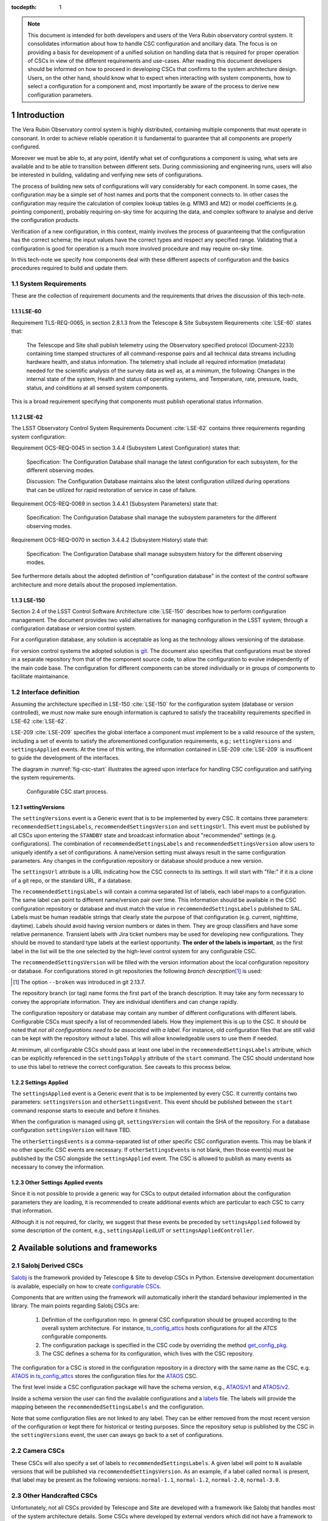 

:tocdepth: 1

.. Please do not modify tocdepth; will be fixed when a new Sphinx theme is shipped.

.. sectnum::

.. note::

   This document is intended for both developers and users of the Vera Rubin
   observatory control system. It consolidates information about how to handle
   CSC configuration and ancillary data. The focus is on providing a basis for
   development of a unified solution on handling data that is required for
   proper operation of CSCs in view of the different requirements and
   use-cases. After reading this document developers should be informed on how to
   proceed in developing CSCs that confirms to the system architecture design.
   Users, on the other hand, should know what to expect when interacting with
   system components, how to select a configuration for a component and, most
   importantly be aware of the process to derive new configuration parameters.


.. _section-introduction:

Introduction
============

The Vera Rubin Observatory control system is highly distributed, containing
multiple components that must operate in consonant. In order to achieve reliable
operation it is fundamental to guarantee that all components are properly
configured.

Moreover we must be able to, at any point, identify what set of configurations
a component is using, what sets are available and to be able to transition
between different sets. During commissioning and engineering runs, users will
also be interested in building, validating and verifying new sets of
configurations.

The process of building new sets of configurations will vary considerably for
each component. In some cases, the configuration may be a simple set of
host names and ports that the component connects to. In other cases the
configuration may require the calculation of complex lookup tables (e.g. M1M3
and M2) or model coefficients (e.g. pointing component), probably requiring
on-sky time for acquiring the data, and complex software to analyse and derive
the configuration products.

Verification of a new configuration, in this context, mainly involves the
process of guaranteeing that the configuration has the correct schema; the
input values have the correct types and respect any specified range. Validating
that a configuration is good for operation is a much more involved procedure
and may require on-sky time.

In this tech-note we specify how components deal with these different aspects
of configuration and the basics procedures required to build and update them.

.. _section-system-requirements:

System Requirements
-------------------

These are the collection of requirement documents and the requirements that
drives the discussion of this tech-note.

.. _section-lse-60:

LSE-60
^^^^^^

Requirement TLS-REQ-0065, in section 2.8.1.3 from the Telescope & Site
Subsystem Requirements :cite:`LSE-60` states that:

    The Telescope and Site shall publish telemetry using the Observatory
    specified protocol (Document-2233) containing time stamped structures of
    all command-response pairs and all technical data streams including
    hardware health, and status information. The telemetry shall include all
    required information (metadata) needed for the scientific analysis of the
    survey data as well as, at a minimum, the following: Changes in the
    internal state of the system, Health and status of operating systems, and
    Temperature, rate, pressure, loads, status, and conditions at all sensed
    system components.

This is a broad requirement specifying that components must publish operational
status information.

.. _section-lse-62:

LSE-62
^^^^^^

The LSST Observatory Control System Requirements Document :cite:`LSE-62`
contains three requirements regarding system configuration:

Requirement OCS-REQ-0045 in section 3.4.4 (Subsystem Latest Configuration)
states that:

        Specification: The Configuration Database shall manage the latest
        configuration for each subsystem, for the different observing modes.

        Discussion: The Configuration Database maintains also the latest
        configuration utilized during operations that can be utilized for rapid
        restoration of service in case of failure.


Requirement OCS-REQ-0069 in section 3.4.4.1 (Subsystem Parameters) state that:

    Specification: The Configuration Database shall manage the subsystem
    parameters for the different observing modes.


Requirement OCS-REQ-0070 in section 3.4.4.2 (Subsystem History) state that:

    Specification: The Configuration Database shall manage subsystem history
    for the different observing modes.

See furthermore details about the adopted definition of "configuration
database" in the context of the control software architecture and more details
about the proposed implementation.

.. _section-lse-150:

LSE-150
^^^^^^^

Section 2.4 of the LSST Control Software Architecture :cite:`LSE-150` describes
how to perform configuration management. The document provides two valid
alternatives for managing configuration in the LSST system; through a
configuration database or version control system.

For a configuration database, any solution is acceptable as long as the
technology allows versioning of the database.

For version control systems the adopted solution is
`git <https://git-scm.com>`__. The document also specifies that configurations
must be stored in a separate repository from that of the component source code,
to allow the configuration to evolve independently of the main code base. The
configuration for different components can be stored individually or in groups
of components to facilitate maintainance.

.. _section-interface-definition:

Interface definition
--------------------

Assuming the architecture specified in LSE-150 :cite:`LSE-150` for the
configuration system (database or version controlled), we must now make sure
enough information is captured to satisfy the traceability requirements
specified in LSE-62 :cite:`LSE-62`.

LSE-209 :cite:`LSE-209` specifies the global interface a component must implement
to be a valid resource of the system, including a set of events to satisfy the
aforementioned configuration requirements, e.g.; ``settingVersions`` and
``settingsApplied`` events. At the time of this writing,
the information contained in LSE-209 :cite:`LSE-209` is insufficent to guide
the development of the interfaces.

The diagram in :numref:`fig-csc-start` illustrates the agreed upon interface
for handling CSC configuration and satifying the system requirements.

.. figure:: /_static/ConfigCSCStart.png
   :name: fig-csc-start
   :target: ../_images/ConfigCSCStart.png
   :alt: Configurable CSC start process

   Configurable CSC start process.

.. _section-setting-versions:

settingVersions
^^^^^^^^^^^^^^^

The ``settingVersions`` event is a Generic event that is to be implemented by
every CSC. It contains three parameters: ``recommendedSettingsLabels``,
``recommendedSettingsVersion`` and ``settingsUrl``. This event must be published by
all CSCs upon entering the ``STANDBY`` state and broadcast information about
"recommended" settings (e.g. configurations). The combination of
``recommendedSettingsLabels`` and ``recommendedSettingsVersion`` allow users to
uniquely identify a set of configurations. A name/version setting must always
result in the same configuration parameters. Any changes in the configuration
repository or database should produce a new version.

The ``settingsUrl`` attribute is a URL indicating how the CSC connects to its
settings.  It will start with "file:" if it is a clone of a git repo, or the
standard URL, if a database.

The ``recommendedSettingsLabels`` will contain a comma separated list of labels,
each label maps to a configuration. The same label can point to different
name/version pair over time.  This information should be available in the CSC
configuration repository or database and must match the value in
``recommendedSettingsLabels`` published to SAL. Labels must be human readable
strings that clearly state the purpose of that configuration (e.g. current,
nighttime, daytime). Labels should avoid having version numbers or dates in
them. They are group classifiers and have some relative permanence. Transient
labels with Jira ticket numbers may be used for developing new configurations.
They should be moved to standard type labels at the earliest opportunity.
**The order of the labels is important**, as the first label in the list will
be the one selected by the high-level control system for any configurable CSC.

The ``recommendedSettingsVersion`` will be filled with the version information
about the local configuration repository or database. For configurations stored
in git repositories the following *branch description*\ [#git_version]_
is used:

.. prompt:: bash

    git describe --all --long --always --dirty --broken

.. [#git_version] The option ``--broken`` was introduced in git 2.13.7.

The repository branch (or tag) name forms the first part of the branch
description. It may take any form necessary to convey the appropriate
information. They are individual identifiers and can change rapidly.

The configuration repository or database may contain any number of different
configurations with different labels. Configurable CSCs must specify a list of
recommended labels. How they implement this is up to the CSC. It should be
noted that *not all configurations need to be associated with a label*. For
instance, old configuration files that are still valid can be kept with the
repository without a label. This will allow knowledgeable users
to use them if needed.

At minimum, all configurable CSCs should pass at least one label in the
``recommendedSettingsLabels`` attribute, which can be explicitly referenced in
the ``settingsToApply`` attribute of the ``start`` command. The CSC should
understand how to use this label to retrieve the correct configuration. See
caveats to this process below.

.. _section-settings-applied:

Settings Applied
^^^^^^^^^^^^^^^^

The ``settingsApplied`` event is a Generic event that is to be implemented by
every CSC.  It currently contains two parameters: ``settingsVersion`` and
``otherSettingsEvent``.  This event should be published between the
``start`` command response starts to execute and before it finishes.

When the configuration is managed using git, ``settingsVersion`` will contain
the SHA of the repository. For a database configuration ``settingsVersion``
will have TBD.

The ``otherSettingsEvents`` is a comma-separated list of other specific CSC
configuration events. This may be blank if no other specific CSC events are
necessary. If ``otherSettingsEvents`` is not blank, then those event(s) must
be published by the CSC alongside the ``settingsApplied`` event. The CSC is
allowed to publish as many events as necessary to convey the information.

.. _section-other-settings-applied:

Other Settings Applied events
^^^^^^^^^^^^^^^^^^^^^^^^^^^^^

Since it is not possible to provide a generic way for CSCs to output detailed
information about the configuration parameters they are loading, it is
recommended to create additional events which are particular to each CSC to
carry that information.

Although it is not required, for clarity, we suggest that these events be
preceded by ``settingsApplied`` followed by some description of the content,
e.g., ``settingsAppliedLUT`` or ``settingsAppliedController``.

.. _section-available-solutions-and-frameworks:

Available solutions and frameworks
==================================

.. _section-salobj:

Salobj Derived CSCs
-------------------

`Salobj <https://ts-salobj.lsst.io>`__ is the framework provided by Telescope
& Site to develop CSCs in Python. Extensive development documentation is
available, especially on how to create
`configurable CSCs <https://ts-salobj.lsst.io/salobj_cscs.html#writing-a-csc>`__.

Components that are written using the framework will automatically inherit the
standard behaviour implemented in the library. The main points regarding
Salobj CSCs are:

  #. Definition of the configuration repo. In general CSC configuration should
     be grouped according to the overall system architecture. For instance,
     `ts_config_attcs <https://github.com/lsst-ts/ts_config_attcs>`__ hosts
     configurations for all the `ATCS` configurable components.
  #. The configuration package is specified in the CSC code by overriding the
     method
     `get_config_pkg <https://github.com/lsst-ts/ts_salobj/blob/301034ad249af0b0af01a884c6be205bf3a8f70b/python/lsst/ts/salobj/configurable_csc.py#L426-L429>`__.
  #. The CSC defines a schema for its configuration, which lives with the CSC
     repository.

The configuration for a CSC is stored in the configuration repository in a
directory with the same name as the CSC, e.g.
`ATAOS <https://github.com/lsst-ts/ts_config_attcs/tree/develop/ATAOS>`__ in
`ts_config_attcs <https://github.com/lsst-ts/ts_config_attcs>`__ stores the
configuration files for the `ATAOS <https://github.com/lsst-ts/ts_ataos>`__
CSC.

The first level inside a CSC configuration package will have the schema version,
e.g.,
`ATAOS/v1 <https://github.com/lsst-ts/ts_config_attcs/tree/develop/ATAOS/v1>`__
and
`ATAOS/v2 <https://github.com/lsst-ts/ts_config_attcs/tree/develop/ATAOS/v2>`__.

Inside a schema version the user can find the available configurations and a
`labels <https://github.com/lsst-ts/ts_config_attcs/blob/develop/ATAOS/v2/_labels.yaml>`__
file. The labels will provide the mapping between the
``recommendedSettingsLabels`` and the configuration.

Note that some configuration files are not linked to
any label. They can be either removed from the most recent version of the
configuration or kept there for historical or testing purposes. Since the
repository setup is published by the CSC in the ``settingVersions`` event, the
user can aways go back to a set of configurations.

.. _section-camera:

Camera CSCs
-----------

These CSCs will also specify a set of labels to ``recommendedSettingsLabels``.
A given label will point to ``N`` available versions that will be published via
``recommendedSettingsVersion``. As an example, if a label called ``normal`` is
present, that label may be present as the following versions:
``normal-1.1``, ``normal-1.2``, ``normal-2.0``, ``normal-3.0``.

.. _section-handcrafted:

Other Handcrafted CSCs
----------------------

Unfortunately, not all CSCs provided by Telescope and Site are developed with
a framework like Salobj that handles most of the system architecture details.
Some CSCs where developed by external vendors which did not have a framework to
work with at the time the contract started. In other cases the CSC was
developed in-house using a different programming language due to performance
requirements.

In these "handcrafted CSCs" the developer is in charge of constructing their
own solution to the problem. Here we gather some information about those CSCs.

.. _section-m1m3:

M1M3
^^^^

This CSC was developed in-house using C++ before a good understanding and
agreement of how to handle configuration was achieved. The CSC stores a
series of configuration files which includes LUTs and other general settings.

While the code is currently not following the procedure defined in this
document, it is being updated to make it compatible.

.. _section-pointing-component:

Pointing Component
^^^^^^^^^^^^^^^^^^

The pointing component has a configuration file that resides with the code
base which, in itself, also defines a couple different files (e.g. pointing
model). Nevertheless, the CSC is not developed to be a configurable CSC,
meaning it does not accept a ``settingsToApply`` value to switch between
different configurations and does not output the required events.

The CSC is being developed by Observatory Sciences using C++.

.. _section-m2:

M2
^^

M2 cell system will read “some” configuration files (csv files basically) from
disk, get the LUT values from M2 control system by TCP/IP, and hard-code many
configuration data in code.

M2 control system (e.g. CSC) will read “some” configuration files (csv, tsv,
txt) from disk and has several of hard-coded internal configuration. There is
no document to say where are the hard-coded data and what are they.

All configurations reside with the main code base. The CSC does not send any of
the events required to tie in the configuration version and does not accept a
``settingsToApply`` value to switch between different configurations.

Telescope and Site developers are working to update the M2 controller to fix
the different issues with how it handles configuration, e.g. removing the
hard-coded values, and to make sure it follows the appropriate guidelines.

.. _section-atmcs-atpneumatics:

ATMCS and ATPneumatics
^^^^^^^^^^^^^^^^^^^^^^

The ATMCS and ATPneumatics are both being developed in LabView by a
subcontract with CTIO. Both CSCs contain a couple of ``.ini`` configuration
files that are stored with the main code base. Neither CSC accepts a
``settingsToApply`` value to switch between different configurations nor
outputs the required events.

.. _section-non-configurable-cscs:

Non-Configurable CSCs
---------------------

Some CSCs will not be configurable at all. Examples are sparse in our current
architecture but, the from Salobj point of view, a CSC can be developed on top
of a ``BaseCSC`` which makes it a non-configurable component.

A non-configurable CSC will ignore the ``settingsToApply`` attribute of the
``start`` command, as it does not contain any true meaning to it. Likewise
these CSCs will not output any of the configuration-related events.


.. _section-examples:

Examples
--------

The most simple (and probably most common) case is for those where the CSC has
only a single recommended setting. For example, for the ATDome CSC we have:

::

  recommendedSettingsLabels: test
  recommendedSettingsVersion: v0.3.0-0-g6fbe3c7
  settingsUrl: file:///home/saluser/repos/ts_config_attcs/ATDome/v1

Some CSCs may also have multiple recommended settings, one of them being the
preferred or default and another being secondary and so on.  In this case, the
purpose of those configurations should be spelled out. As an example,
the ATAOS has a couple of available options for look-up tables. In
this case, we may have something like:

::

  recommendedSettingsLabels: current,constant_hex,high_degree
  recommendedSettingsVersion: v0.3.0-0-g6fbe3c7
  settingsUrl: file:///home/saluser/repos/ts_config_attcs/ATAOS/v2

Note how the ``recommendedSettingsVersion`` from both CSCs have the same value.
Both configurations reside in the same repository: ``ts_config_attcs``.

Imagine now that during a test run, someone connects to the computer running
the ATAOS CSC and edits the configuration. The ``recommendedSettingsVersion``
would reflect that change with something like:

::

  recommendedSettingsVersion: v0.3.0-0-g6fbe3c7-dirty

Even though it may be useful to edit configurations on the fly for testing,
the process should be avoided as much as possible. When this happen, it
prevents us from precisely identifying what configuration was used.
Alternatively, the user could create a branch on their work machine,
make the required changes, commit, push it to github and pull/check out the new
configuration in the CSC machine.

For a CSC that uses a configuration database, like the ATCamera, we may have
something like:

::

  recommendedSettingsLabels: normal,highgain_fast,lowgain_fast,highgain_slow,lowgain_slow
  recommendedSettingsVersion: 1.1,1.2,2.0,3.0
  settingsUrl:  sqlite:///home/camuser/config/config.db

It might be the case where the configuration is hosted in a sql database which
enables remote connection. Is this case, we could have something like:

::

  settingsUrl: mysql://10.0.100.104:3306/CONFIG

.. _section-deriving-new-configurations:

Deriving new configuration parameters
=====================================

The process to derive new configuration parameters will vary considerably
from component to component. In some cases, the configuration is simple enough
that a change may involve simply replacing an IP or hostname value, a routine
filter swap on an instrument or updating the limits to an axis range due to
some evolving condition. On the other hand, deriving new parameters may involve
generating complex LUTs that may require on sky observations and detailed data
analysis.

Following is a detail of each step of the process to update the CSC
configuration.


    #.  Create a Jira ticket to track the work being done. If details or
        discussions are needed they can done using the Jira tickets itself. It
        is also possible to link tickets which allow us to capture situations
        where the configuration change was triggered by some issue reported in
        a different ticket, for instance.
    #.  For CSCs using a git repository to store configurations, e.g. all
        Salobj CSCs, clone the configuration repository locally and create a
        "ticket branch" to work on.

        For legacy CSCs where the configuration is hosted with the main code
        base, the process is very similar. The difference is that the
        repository being cloned will be the main code base instead.

        If the CSC uses a configuration database, make sure a snapshot of the
        database is created and backed up before editing it.

    #.  Execute the work needed to derive the new configuration parameter.

        As mentioned above, in some cases, the process may be straightforward,
        consisting simply of replacing the values of a set of parameters with
        given values (e.g., swapping filters). In these cases, this step will
        be simply verifying any required work was performed and continuing to
        the next step. Jira can/should be used to track those activities.

        The Jira ticket should also be used to track the work done on those
        cases where a more involved analysis is required, e.g., in
        dome and/or on sky data acquisition, EFD queries, data processing etc.
        Any ancillary software or data product required during this process
        should be properly managed using git. When working with Telescope and
        Site components, any software required during this process should be
        stored in a git repository
        in `T&S github organization <https://github.com/orgs/lsst-ts>`__, and
        should follow the standard `T&S development workflow
        guidelines <https://tssw-developer.lsst.io>`__. This includes, but is
        not limited to, EFD queries, Jupyter notebooks, other data analysis
        routines (regardless of the programming language) and so on.
        The preferred location for storing Jupyter notebooks is the
        `ts_notebooks <https://github.com/lsst-ts/ts_notebooks>`__ repository.

        Details on how to deals with Camera and DM components will be given
        in the future.

        Any intermediate data product generated in the process should also be
        stored in the
        `git Large File Storage <https://developer.lsst.io/git/git-lfs.html>`__
        or, if size permits, with the software repository itself.

    #.  Edit/replace the configuration file(s) or add a new file(s) to host the
        new configuration in the CSC configuration directory. Ideally the name
        of the file should reflect the purpose of change, dates can also be
        used as well. Old configuration files can be kept in the repo if they
        still represent valid configurations otherwise, they should be removed.
        Note, though, that they will still remain available on previous
        versions in the git repo, enabling historical comparison.

        Alternatively, load the new configuration into the configuration
        database, if that is the case for the CSC in question.

    #.  Modify the configuration labels so that it maps to the new
        configuration (preferred) or create a new label for the new
        configuration. For Salobj CSC, this is done by editing the
        ``_labels.yaml`` file.

    #.  Commit the changes made to the configuration and push it to the
        online repository.

    #.  Testing and verification of the new configuration.

        The complexity of this step will also vary considerably from component
        to component. In some cases, it might be feasible to test the
        configuration in the actual running CSC. For instance, in the filter
        swap use-cases, one can simply pull the ticket branch in the CSC host
        for testing, and exercise the CSC to verify it is working.

        In other situations the new configuration can be tested and verified
        using simulators.

        Nevertheless, in some other more critical cases tests and verification
        are only possible/feasible with on-sky operations.

        Regardless of which case the CSC falls into, the approach should be to
        run the test and verification with the repository ticket branch. If any
        issues arises during this test the process can either continue to the
        next phase or start over. The Jira ticket created to track the work
        should reflect the results of any tests.

    #.  Create/update related documentation.


    #.  Create pull requests (PRs). Once the configuration is tested, verified
        and documented, it is ready to be officially accepted.

        PRs must be created for all repositories that where modified during
        the process, including, but not limited to, the configuration
        repository, ancillary software and documentation. The PRs will follow
        the standard review procedure. Once the they are approved, merged and
        released the new configuration becomes official and can be deployed.


During commissioning we anticipate that there may be situations where quick
configuration changes need to be implemented. In these cases, the user
should also create a Jira ticket (or work out of an existing ticket) to
document the occurrence. Then, instead of checking out the repository
locally, the user can work out of the deployed CSC configuration directly
in the host. It is important to create a branch in place to work on and,
later, commit-push to the repository and continue with the process
afterwards.

.. warning::

    Users must be aware that failing to commit-push changes done in line may
    result in loss of information. Therefore, this procedure should be reserved
    only for critical situations.

.. _section-appendix-open-questions:

Appendix: Open questions and future improvements
================================================

This section collects some important items that needs further discussions
before they are incorporated into the document. Some items listed here may
require updates to software from both Telescope and Site other subsystems and
will need a broader discussion before implementation.

.. _section-appendix-default:

Default configuration vs. default label
---------------------------------------

It is important to highlight that there is an important distinction between
the *default configuration* and *default label*. The *default configuration* is
the one encoded by developers into the component main code base, in general,
using appropriate default values which would allow the component to operate
safely. For Salobj CSC these are present in the configuration schema, which
is in the root of the CSC repository
(e.g. `ts_atdome <https://github.com/lsst-ts/ts_ATDome/blob/develop/schema/ATDome.yaml>`__).
The *default configuration* is loaded when the ``settingsToApply`` entry in the
``start`` command is empty.

A *default label* on the other hand, is the label that should be loaded by
default. Right there is no way to specify/enforce what the "default label
should be. As mentioned in Section :ref:`section-setting-versions`,
the high-level control software is designed such that it will select the first
entry in the ``recommendedSettingsLabels`` attribute of the ``settingVersions``
event. Although it is very useful to allow autonomous startup, this is also
potentially dangerous, in case users forget to specify the *default
configuration* label as the first in the list. One alternative would be to
force users to provide a label called ``default`` and that would be the one
selected by the high-level control software. It would also make it clear for
users which label is intended to be used as the default.

.. _section-appendix-recommended:

Use of "recommended" in settingVersions event
---------------------------------------------

The use of "recommended" in both the main attributes of ``settingVersions``
event is a bit of a misnomer. The ``recommendedSettingsLabels`` actually
specify available labels and ``recommendedSettingsVersion`` specify the version
of the available configuration.

One suggestion would be to rename those to ``labels`` and ``version`` only,
see :ref:`section-appendix-renaming` furthermore.

.. _section-appendix-mapping:

Configuration mapping
---------------------

The mapping between label, configuration file, and branch description is not
sufficiently straightforward, especially when trying to analyse configurations
used in the past.

For instance, to perform a full reconstruction using the current framework on
a salobj CSC, the user needs to know the configuration repository (which is
specified in ``settingVersions.settingsUrl``), the label used to configure the
CSC (specified in ``start.settingsToApply`` command) and the version of the
configuration (specified in both ``settingVersions.recommendedSettingsVersion``
and ``settingsApplied.settingsVersion``). To get the label to configuration
file mapping the user then need to go to the configuration repository, find the
version that matches the one used by the CSC at that time, check the
``_label.yaml`` file so they can finally find out what configuration was used.

This information should probably be present in both ``settingVersions`` and
``settingsApplied``. For instance ``settingVersions`` should contain an
additional entry, e.g. ``mapping``, with the names of the files the labels
maps to (in case of git-based configuration) or any other appropriate mapping
information (e.g. for database configuration). Then, ``settingsApplied`` should
also have an entry for ``label`` and ``mapping`` that will contain information
about the selected label.

.. _section-appendix-available-vs-selected:

Available vs. selected
----------------------

The ``settingsApplied`` and ``settingsVersion`` events represent what is
available and what was selected, respectively. These topics should have
*nearly* identical attributes; available labels vs selected label, available
mapping vs selected map, available branch description vs. selected branch
description and so on.

.. _section-appendix-renaming:

Topic renaming
--------------

The interface would be much clear if we rename some topics and attributes to
reflect more closely their true meaning.

The following is a renaming suggestion for discussion:

    #.  Rename ``settingsVersions``to``configurationsAvailable``

        #.  Rename ``recommendedSettingsLabels`` to ``labels``.
        #.  Rename ``recommendedSettingsVersion`` to ``version`` or
            ``branchDescription``.
        #.  Rename ``settingsUrl`` to ``url``.
        #.  Add ``mapping`` or ``filename``. Filename might not be suitable for
            database based configuration.

    #. Rename ``settingsApplied``to ``configurationApplied``

        #.  Add ``label``.
        #.  Add ``version`` or ``branchDescription``.
        #.  Add ``mapping`` or ``filename``.
        #.  Add ``url``.
        #.  Rename ``otherSettingsEvent`` -> ``otherInfo``.

.. rubric:: References

.. bibliography:: local.bib lsstbib/books.bib lsstbib/lsst.bib lsstbib/lsst-dm.bib lsstbib/refs.bib lsstbib/refs_ads.bib
    :style: lsst_aa
